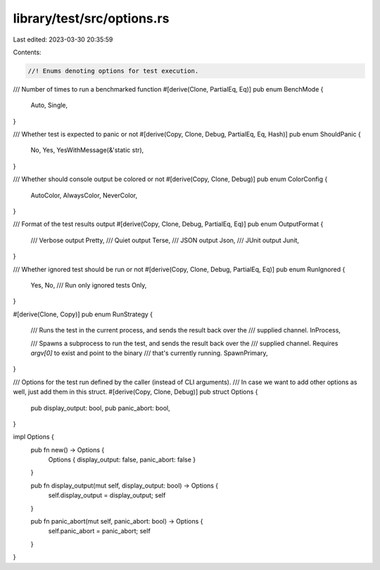 library/test/src/options.rs
===========================

Last edited: 2023-03-30 20:35:59

Contents:

.. code-block:: rs

    //! Enums denoting options for test execution.

/// Number of times to run a benchmarked function
#[derive(Clone, PartialEq, Eq)]
pub enum BenchMode {
    Auto,
    Single,
}

/// Whether test is expected to panic or not
#[derive(Copy, Clone, Debug, PartialEq, Eq, Hash)]
pub enum ShouldPanic {
    No,
    Yes,
    YesWithMessage(&'static str),
}

/// Whether should console output be colored or not
#[derive(Copy, Clone, Debug)]
pub enum ColorConfig {
    AutoColor,
    AlwaysColor,
    NeverColor,
}

/// Format of the test results output
#[derive(Copy, Clone, Debug, PartialEq, Eq)]
pub enum OutputFormat {
    /// Verbose output
    Pretty,
    /// Quiet output
    Terse,
    /// JSON output
    Json,
    /// JUnit output
    Junit,
}

/// Whether ignored test should be run or not
#[derive(Copy, Clone, Debug, PartialEq, Eq)]
pub enum RunIgnored {
    Yes,
    No,
    /// Run only ignored tests
    Only,
}

#[derive(Clone, Copy)]
pub enum RunStrategy {
    /// Runs the test in the current process, and sends the result back over the
    /// supplied channel.
    InProcess,

    /// Spawns a subprocess to run the test, and sends the result back over the
    /// supplied channel. Requires `argv[0]` to exist and point to the binary
    /// that's currently running.
    SpawnPrimary,
}

/// Options for the test run defined by the caller (instead of CLI arguments).
/// In case we want to add other options as well, just add them in this struct.
#[derive(Copy, Clone, Debug)]
pub struct Options {
    pub display_output: bool,
    pub panic_abort: bool,
}

impl Options {
    pub fn new() -> Options {
        Options { display_output: false, panic_abort: false }
    }

    pub fn display_output(mut self, display_output: bool) -> Options {
        self.display_output = display_output;
        self
    }

    pub fn panic_abort(mut self, panic_abort: bool) -> Options {
        self.panic_abort = panic_abort;
        self
    }
}


